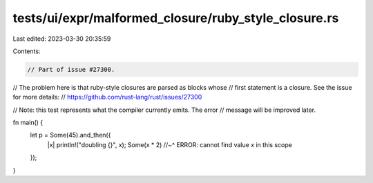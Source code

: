 tests/ui/expr/malformed_closure/ruby_style_closure.rs
=====================================================

Last edited: 2023-03-30 20:35:59

Contents:

.. code-block:: rs

    // Part of issue #27300.
// The problem here is that ruby-style closures are parsed as blocks whose
// first statement is a closure. See the issue for more details:
// https://github.com/rust-lang/rust/issues/27300

// Note: this test represents what the compiler currently emits. The error
// message will be improved later.

fn main() {
    let p = Some(45).and_then({
        |x| println!("doubling {}", x);
        Some(x * 2)
        //~^ ERROR: cannot find value `x` in this scope
    });
}


